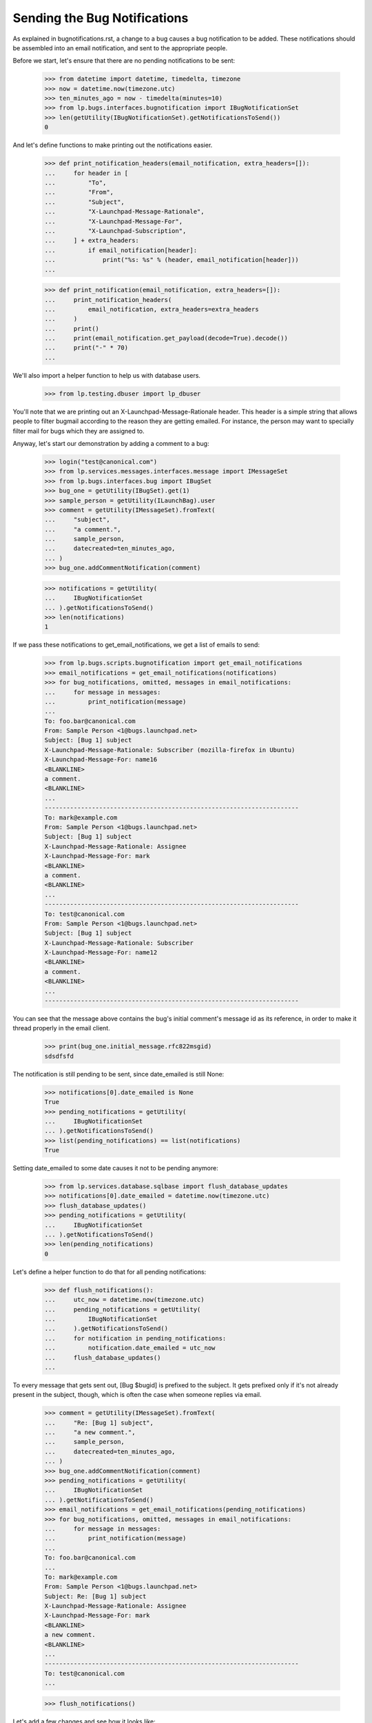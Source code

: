 Sending the Bug Notifications
=============================

As explained in bugnotifications.rst, a change to a bug causes a bug
notification to be added. These notifications should be assembled into
an email notification, and sent to the appropriate people.

Before we start, let's ensure that there are no pending notifications to
be sent:

    >>> from datetime import datetime, timedelta, timezone
    >>> now = datetime.now(timezone.utc)
    >>> ten_minutes_ago = now - timedelta(minutes=10)
    >>> from lp.bugs.interfaces.bugnotification import IBugNotificationSet
    >>> len(getUtility(IBugNotificationSet).getNotificationsToSend())
    0

And let's define functions to make printing out the notifications
easier.

    >>> def print_notification_headers(email_notification, extra_headers=[]):
    ...     for header in [
    ...         "To",
    ...         "From",
    ...         "Subject",
    ...         "X-Launchpad-Message-Rationale",
    ...         "X-Launchpad-Message-For",
    ...         "X-Launchpad-Subscription",
    ...     ] + extra_headers:
    ...         if email_notification[header]:
    ...             print("%s: %s" % (header, email_notification[header]))
    ...

    >>> def print_notification(email_notification, extra_headers=[]):
    ...     print_notification_headers(
    ...         email_notification, extra_headers=extra_headers
    ...     )
    ...     print()
    ...     print(email_notification.get_payload(decode=True).decode())
    ...     print("-" * 70)
    ...

We'll also import a helper function to help us with database users.

    >>> from lp.testing.dbuser import lp_dbuser

You'll note that we are printing out an X-Launchpad-Message-Rationale
header. This header is a simple string that allows people to filter
bugmail according to the reason they are getting emailed. For instance,
the person may want to specially filter mail for bugs which they are
assigned to.

Anyway, let's start our demonstration by adding a comment to a bug:

    >>> login("test@canonical.com")
    >>> from lp.services.messages.interfaces.message import IMessageSet
    >>> from lp.bugs.interfaces.bug import IBugSet
    >>> bug_one = getUtility(IBugSet).get(1)
    >>> sample_person = getUtility(ILaunchBag).user
    >>> comment = getUtility(IMessageSet).fromText(
    ...     "subject",
    ...     "a comment.",
    ...     sample_person,
    ...     datecreated=ten_minutes_ago,
    ... )
    >>> bug_one.addCommentNotification(comment)

    >>> notifications = getUtility(
    ...     IBugNotificationSet
    ... ).getNotificationsToSend()
    >>> len(notifications)
    1

If we pass these notifications to get_email_notifications, we get a
list of emails to send:

    >>> from lp.bugs.scripts.bugnotification import get_email_notifications
    >>> email_notifications = get_email_notifications(notifications)
    >>> for bug_notifications, omitted, messages in email_notifications:
    ...     for message in messages:
    ...         print_notification(message)
    ...
    To: foo.bar@canonical.com
    From: Sample Person <1@bugs.launchpad.net>
    Subject: [Bug 1] subject
    X-Launchpad-Message-Rationale: Subscriber (mozilla-firefox in Ubuntu)
    X-Launchpad-Message-For: name16
    <BLANKLINE>
    a comment.
    <BLANKLINE>
    ...
    ----------------------------------------------------------------------
    To: mark@example.com
    From: Sample Person <1@bugs.launchpad.net>
    Subject: [Bug 1] subject
    X-Launchpad-Message-Rationale: Assignee
    X-Launchpad-Message-For: mark
    <BLANKLINE>
    a comment.
    <BLANKLINE>
    ...
    ----------------------------------------------------------------------
    To: test@canonical.com
    From: Sample Person <1@bugs.launchpad.net>
    Subject: [Bug 1] subject
    X-Launchpad-Message-Rationale: Subscriber
    X-Launchpad-Message-For: name12
    <BLANKLINE>
    a comment.
    <BLANKLINE>
    ...
    ----------------------------------------------------------------------

You can see that the message above contains the bug's initial comment's
message id as its reference, in order to make it thread properly in the
email client.

    >>> print(bug_one.initial_message.rfc822msgid)
    sdsdfsfd

The notification is still pending to be sent, since date_emailed is
still None:

    >>> notifications[0].date_emailed is None
    True
    >>> pending_notifications = getUtility(
    ...     IBugNotificationSet
    ... ).getNotificationsToSend()
    >>> list(pending_notifications) == list(notifications)
    True

Setting date_emailed to some date causes it not to be pending anymore:

    >>> from lp.services.database.sqlbase import flush_database_updates
    >>> notifications[0].date_emailed = datetime.now(timezone.utc)
    >>> flush_database_updates()
    >>> pending_notifications = getUtility(
    ...     IBugNotificationSet
    ... ).getNotificationsToSend()
    >>> len(pending_notifications)
    0

Let's define a helper function to do that for all pending notifications:

    >>> def flush_notifications():
    ...     utc_now = datetime.now(timezone.utc)
    ...     pending_notifications = getUtility(
    ...         IBugNotificationSet
    ...     ).getNotificationsToSend()
    ...     for notification in pending_notifications:
    ...         notification.date_emailed = utc_now
    ...     flush_database_updates()
    ...

To every message that gets sent out, [Bug $bugid] is prefixed to the
subject. It gets prefixed only if it's not already present in the
subject, though, which is often the case when someone replies via email.

    >>> comment = getUtility(IMessageSet).fromText(
    ...     "Re: [Bug 1] subject",
    ...     "a new comment.",
    ...     sample_person,
    ...     datecreated=ten_minutes_ago,
    ... )
    >>> bug_one.addCommentNotification(comment)
    >>> pending_notifications = getUtility(
    ...     IBugNotificationSet
    ... ).getNotificationsToSend()
    >>> email_notifications = get_email_notifications(pending_notifications)
    >>> for bug_notifications, omitted, messages in email_notifications:
    ...     for message in messages:
    ...         print_notification(message)
    ...
    To: foo.bar@canonical.com
    ...
    To: mark@example.com
    From: Sample Person <1@bugs.launchpad.net>
    Subject: Re: [Bug 1] subject
    X-Launchpad-Message-Rationale: Assignee
    X-Launchpad-Message-For: mark
    <BLANKLINE>
    a new comment.
    <BLANKLINE>
    ...
    ----------------------------------------------------------------------
    To: test@canonical.com
    ...

    >>> flush_notifications()

Let's add a few changes and see how it looks like:

    >>> from lp.bugs.adapters.bugchange import (
    ...     BugTitleChange,
    ...     BugInformationTypeChange,
    ... )
    >>> from lp.app.enums import InformationType

    >>> bug_one.addChange(
    ...     BugTitleChange(
    ...         ten_minutes_ago,
    ...         sample_person,
    ...         "title",
    ...         "Old summary",
    ...         "New summary",
    ...     )
    ... )
    >>> bug_one.addChange(
    ...     BugInformationTypeChange(
    ...         ten_minutes_ago,
    ...         sample_person,
    ...         "information_type",
    ...         InformationType.PUBLIC,
    ...         InformationType.USERDATA,
    ...     )
    ... )
    >>> pending_notifications = getUtility(
    ...     IBugNotificationSet
    ... ).getNotificationsToSend()
    >>> len(pending_notifications)
    2

    >>> email_notifications = get_email_notifications(pending_notifications)
    >>> for bug_notifications, omitted, messages in email_notifications:
    ...     for message in messages:
    ...         print_notification(message)
    ...
    To: foo.bar@canonical.com
    ...
    To: mark@example.com
    From: Sample Person <1@bugs.launchpad.net>
    Subject: [Bug 1] Re: Firefox does not support SVG
    X-Launchpad-Message-Rationale: Assignee
    X-Launchpad-Message-For: mark
    <BLANKLINE>
    ** Summary changed:
    - Old summary
    + New summary
    <BLANKLINE>
    ** Information type changed from Public to Private
    <BLANKLINE>
    --
    ...
    ----------------------------------------------------------------------
    To: test@canonical.com
    ...

If we insert a comment and some more changes, they will be included in
the constructed email:

    >>> comment = getUtility(IMessageSet).fromText(
    ...     "subject",
    ...     "a new comment.",
    ...     sample_person,
    ...     datecreated=ten_minutes_ago,
    ... )
    >>> bug_one.addCommentNotification(comment)
    >>> bug_one.addChange(
    ...     BugTitleChange(
    ...         ten_minutes_ago,
    ...         sample_person,
    ...         "title",
    ...         "New summary",
    ...         "Another summary",
    ...     )
    ... )
    >>> bug_one.addChange(
    ...     BugInformationTypeChange(
    ...         ten_minutes_ago,
    ...         sample_person,
    ...         "information_type",
    ...         InformationType.USERDATA,
    ...         InformationType.PUBLIC,
    ...     )
    ... )
    >>> pending_notifications = getUtility(
    ...     IBugNotificationSet
    ... ).getNotificationsToSend()
    >>> len(pending_notifications)
    5

Notice how the comment is in the top of the email, and the changes are
in the order they were added:

    >>> email_notifications = get_email_notifications(pending_notifications)
    >>> for bug_notifications, omitted, messages in email_notifications:
    ...     for message in messages:
    ...         print_notification(message)
    ...
    To: foo.bar@canonical.com
    ...
    To: mark@example.com
    From: Sample Person <1@bugs.launchpad.net>
    Subject: [Bug 1] Re: Firefox does not support SVG
    X-Launchpad-Message-Rationale: Assignee
    X-Launchpad-Message-For: mark
    <BLANKLINE>
    a new comment.
    <BLANKLINE>
    ** Summary changed:
    - Old summary
    + New summary
    <BLANKLINE>
    ** Summary changed:
    - New summary
    + Another summary
    <BLANKLINE>
    --
    ...
    ----------------------------------------------------------------------
    To: test@canonical.com
    ...

If you look carefully, there's a surprise in that output: the visibility
changes are not reported.  This is because they are done and then undone
within the same notification.  Undone changes like that are omitted.
moreover, if the email only would have reported done/undone changes, it
is not sent at all.  This is tested elsewhere (see
lp/bugs/tests/test_bugnotification.py), and not demonstrated here.

Another thing worth noting is that there's a blank line before the
signature, and the signature marker has a trailing space.

    >>> message.get_payload(decode=True).decode().splitlines()  # noqa
    [...,
     '',
     '-- ',
     'You received this bug notification because you are subscribed to the bug',
     'report.',
     'http://bugs.launchpad.test/bugs/1',
     '',
     'Title:',
     '  Firefox does not support SVG'...]

    >>> flush_notifications()

We send the notification only if the user hasn't done any other changes
for the last 5 minutes:

    >>> now = datetime.now(timezone.utc)
    >>> for minutes_ago in reversed(range(10)):
    ...     bug_one.addChange(
    ...         BugInformationTypeChange(
    ...             now - timedelta(minutes=minutes_ago),
    ...             sample_person,
    ...             "information_type",
    ...             InformationType.PUBLIC,
    ...             InformationType.USERDATA,
    ...         )
    ...     )
    ...
    >>> pending_notifications = getUtility(
    ...     IBugNotificationSet
    ... ).getNotificationsToSend()
    >>> len(pending_notifications)
    0

    >>> flush_notifications()

If a team without a contact address is subscribed to the bug, the
notification will be sent to all members individually.

    >>> with lp_dbuser():
    ...     owner = factory.makePerson(email="owner@example.com")
    ...     addressless = factory.makeTeam(
    ...         owner=owner,
    ...         name="addressless",
    ...         displayname="Addressless Team",
    ...     )
    ...
    >>> addressless.preferredemail is None
    True
    >>> for member in addressless.activemembers:
    ...     print(member.preferredemail.email)
    ...
    owner@example.com

    >>> with lp_dbuser():
    ...     ignored = bug_one.subscribe(addressless, addressless)
    ...     comment = getUtility(IMessageSet).fromText(
    ...         "subject",
    ...         "a comment.",
    ...         sample_person,
    ...         datecreated=ten_minutes_ago,
    ...     )
    ...     bug_one.addCommentNotification(comment)
    ...

    >>> pending_notifications = getUtility(
    ...     IBugNotificationSet
    ... ).getNotificationsToSend()
    >>> len(pending_notifications)
    1

    >>> email_notifications = get_email_notifications(pending_notifications)
    >>> for bug_notifications, omitted, messages in email_notifications:
    ...     for message in messages:
    ...         print(message["To"])
    ...
    foo.bar@canonical.com
    mark@example.com
    owner@example.com
    test@canonical.com

    >>> flush_notifications()

Duplicates
----------

We will need a fresh new bug.

    >>> from lp.bugs.interfaces.bug import CreateBugParams
    >>> from lp.registry.interfaces.distribution import IDistributionSet
    >>> ubuntu = getUtility(IDistributionSet).getByName("ubuntu")
    >>> description = getUtility(IMessageSet).fromText(
    ...     "subject",
    ...     "a description of the bug.",
    ...     sample_person,
    ...     datecreated=ten_minutes_ago,
    ... )
    >>> params = CreateBugParams(
    ...     msg=description, owner=sample_person, title="new bug"
    ... )

    >>> with lp_dbuser():
    ...     new_bug = ubuntu.createBug(params)
    ...

No duplicate information is included.

    >>> notifications = getUtility(
    ...     IBugNotificationSet
    ... ).getNotificationsToSend()
    >>> len(notifications)
    1

    >>> for bug_notifications, omitted, messages in get_email_notifications(
    ...     notifications
    ... ):
    ...     for message in messages:
    ...         print_notification(
    ...             message, extra_headers=["X-Launchpad-Bug-Duplicate"]
    ...         )
    To: test@canonical.com
    From: Sample Person <...@bugs.launchpad.net>
    Subject: [Bug ...] [NEW] new bug
    X-Launchpad-Message-Rationale: Subscriber
    X-Launchpad-Message-For: name12
    <BLANKLINE>
    Public bug reported:
    ...
    ----------------------------------------------------------------------

    >>> flush_notifications()

If a bug is a duplicate of another bug, a marker gets inserted at the
top of the email:

    >>> with lp_dbuser():
    ...     new_bug.markAsDuplicate(bug_one)
    ...
    >>> comment = getUtility(IMessageSet).fromText(
    ...     "subject",
    ...     "a comment.",
    ...     sample_person,
    ...     datecreated=ten_minutes_ago,
    ... )
    >>> new_bug.addCommentNotification(comment)
    >>> notifications = getUtility(
    ...     IBugNotificationSet
    ... ).getNotificationsToSend()
    >>> len(notifications)
    1

    >>> for bug_notifications, omitted, messages in get_email_notifications(
    ...     notifications
    ... ):
    ...     for message in messages:
    ...         print_notification(
    ...             message, extra_headers=["X-Launchpad-Bug-Duplicate"]
    ...         )
    To: test@canonical.com
    From: Sample Person <...@bugs.launchpad.net>
    Subject: [Bug ...] subject
    X-Launchpad-Message-Rationale: Subscriber
    X-Launchpad-Message-For: name12
    X-Launchpad-Bug-Duplicate: 1
    <BLANKLINE>
    *** This bug is a duplicate of bug 1 ***
        http://bugs.launchpad.test/bugs/1
    ...
    ----------------------------------------------------------------------

    >>> flush_notifications()


Security Vulnerabilities
------------------------

When a new security related bug is filed, a small notification is
inserted at the top of the message body.

    >>> sec_vuln_description = getUtility(IMessageSet).fromText(
    ...     "Zero-day on Frobulator",
    ...     "Woah.",
    ...     sample_person,
    ...     datecreated=ten_minutes_ago,
    ... )

    >>> with lp_dbuser():
    ...     sec_vuln_bug = ubuntu.createBug(
    ...         CreateBugParams(
    ...             msg=sec_vuln_description,
    ...             owner=sample_person,
    ...             title="Zero-day on Frobulator",
    ...             information_type=InformationType.PRIVATESECURITY,
    ...         )
    ...     )
    ...

    >>> notifications = getUtility(
    ...     IBugNotificationSet
    ... ).getNotificationsToSend()
    >>> email_notifications = get_email_notifications(notifications)
    >>> for bug_notifications, omitted, messages in email_notifications:
    ...     for message in messages:
    ...         print_notification(message)
    ...
    To: test@canonical.com
    From: Sample Person <...@bugs.launchpad.net>
    Subject: [Bug ...] [NEW] Zero-day on Frobulator
    X-Launchpad-Message-Rationale: Subscriber
    X-Launchpad-Message-For: name12
    <BLANKLINE>
    *** This bug is a security vulnerability ***
    <BLANKLINE>
    ...

    >>> flush_notifications()

The message is only inserted for new bugs, not for modified bugs:

    >>> comment = getUtility(IMessageSet).fromText(
    ...     "subject",
    ...     "a comment.",
    ...     sample_person,
    ...     datecreated=ten_minutes_ago,
    ... )
    >>> sec_vuln_bug.addCommentNotification(comment)

    >>> notifications = getUtility(
    ...     IBugNotificationSet
    ... ).getNotificationsToSend()
    >>> email_notifications = get_email_notifications(notifications)
    >>> for bug_notifications, omitted, messages in email_notifications:
    ...     for message in messages:
    ...         print_notification(message)
    ...
    To: test@canonical.com
    From: Sample Person <...@bugs.launchpad.net>
    Subject: [Bug ...] subject
    X-Launchpad-Message-Rationale: Subscriber
    X-Launchpad-Message-For: name12
    <BLANKLINE>
    a comment.
    <BLANKLINE>
    ...

    >>> flush_notifications()


The cronscript
--------------

There's a cronsript which does the sending of the email. Let's add a
few notifications to show that it works.

    >>> comment = getUtility(IMessageSet).fromText(
    ...     "subject",
    ...     "a comment.",
    ...     sample_person,
    ...     datecreated=ten_minutes_ago,
    ... )
    >>> bug_one.addCommentNotification(comment)
    >>> bug_one.addChange(
    ...     BugTitleChange(
    ...         ten_minutes_ago,
    ...         sample_person,
    ...         "title",
    ...         "Another summary",
    ...         "New summary",
    ...     )
    ... )
    >>> comment = getUtility(IMessageSet).fromText(
    ...     "subject",
    ...     "another comment.",
    ...     sample_person,
    ...     datecreated=ten_minutes_ago,
    ... )
    >>> bug_one.addCommentNotification(comment)
    >>> bug_one.addChange(
    ...     BugTitleChange(
    ...         ten_minutes_ago,
    ...         sample_person,
    ...         "title",
    ...         "Summary #431",
    ...         "Summary bleugh I'm going mad",
    ...     )
    ... )

    >>> bug_two = getUtility(IBugSet).get(2)
    >>> comment = getUtility(IMessageSet).fromText(
    ...     "subject",
    ...     "a comment.",
    ...     sample_person,
    ...     datecreated=ten_minutes_ago,
    ... )
    >>> bug_two.addCommentNotification(comment)
    >>> bug_two.addChange(
    ...     BugTitleChange(
    ...         ten_minutes_ago,
    ...         sample_person,
    ...         "title",
    ...         "Old summary",
    ...         "New summary",
    ...     )
    ... )
    >>> bug_two.addChange(
    ...     BugInformationTypeChange(
    ...         ten_minutes_ago,
    ...         sample_person,
    ...         "information_type",
    ...         InformationType.PUBLIC,
    ...         InformationType.USERDATA,
    ...     )
    ... )
    >>> bug_two.addChange(
    ...     BugInformationTypeChange(
    ...         ten_minutes_ago,
    ...         sample_person,
    ...         "information_type",
    ...         InformationType.USERDATA,
    ...         InformationType.PUBLIC,
    ...     )
    ... )

    >>> notifications = getUtility(
    ...     IBugNotificationSet
    ... ).getNotificationsToSend()
    >>> len(notifications)
    8

We need to commit the transaction so that the cronscript will see the
notifications.

    >>> import transaction
    >>> transaction.commit()

Now, let's run the cronscript and look at the output. Passing -v to it
makes it write out the emails it sends.

    >>> import subprocess
    >>> process = subprocess.Popen(
    ...     "cronscripts/send-bug-notifications.py -v",
    ...     shell=True,
    ...     stdin=subprocess.PIPE,
    ...     stdout=subprocess.PIPE,
    ...     stderr=subprocess.PIPE,
    ...     universal_newlines=True,
    ... )
    >>> (out, err) = process.communicate()
    >>> process.returncode
    0
    >>> print(err)
    INFO    ...
    INFO    Notifying test@canonical.com about bug 2.
    ...
    From: Sample Person <...@bugs.launchpad.net>
    To: test@canonical.com
    Reply-To: Bug 2 <2@bugs.launchpad.net>
    ...
    References: foo@example.com-332342--1231
    ...
    X-Launchpad-Message-Rationale: Assignee
    X-Launchpad-Message-For: name12
    ...
    INFO    Notifying foo.bar@canonical.com about bug 1.
    ...
    From: Sample Person <...@bugs.launchpad.net>
    To: foo.bar@canonical.com
    Reply-To: Bug 1 <1@bugs.launchpad.net>
    ...
    References: sdsdfsfd
    ...
    X-Launchpad-Message-Rationale: Subscriber (mozilla-firefox in Ubuntu)
    X-Launchpad-Message-For: name16
    ...
    INFO    Notifying mark@example.com about bug 1.
    ...
    INFO    Notifying owner@example.com about bug 1.
    ...
    INFO    Notifying test@canonical.com about bug 1.
    ...
    INFO    Notifying foo.bar@canonical.com about bug 1.
    ...
    From: Sample Person <...@bugs.launchpad.net>
    To: foo.bar@canonical.com
    Reply-To: Bug 1 <1@bugs.launchpad.net>
    ...
    References: sdsdfsfd
    ...
    X-Launchpad-Message-Rationale: Subscriber (mozilla-firefox in Ubuntu)
    X-Launchpad-Message-For: name16
    Errors-To: bounces@canonical.com
    Return-Path: bounces@canonical.com
    Precedence: bulk
    ...
    <BLANKLINE>
    another comment.
    <BLANKLINE>
    ** Summary changed:
    <BLANKLINE>
    - Summary #431
    + Summary bleugh I'm going mad
    <BLANKLINE>
    --...
    You received this bug notification because...
    INFO    Notifying mark@example.com about bug 1.
    ...
    INFO    Notifying owner@example.com about bug 1.
    ...
    INFO    Notifying test@canonical.com about bug 1.
    ...

Note that the message omitted the undone information type change.

The cronscript has to be sure to mark all notifications, omitted and
otherwise, as sent.  It also marks the omitted notifications with a status,
so if there are any problems we can identify which notifications were omitted
during analysis.  We'll commit a transaction to synchronize the database,
and then look at the notifications available.

    >>> transaction.commit()

    >>> notifications = getUtility(
    ...     IBugNotificationSet
    ... ).getNotificationsToSend()
    >>> len(notifications)
    0

They have all been marked as sent, including the omitted ones.  Let's look
more carefully at the notifications just to see that the status has
been set properly.

    >>> from lp.bugs.model.bugnotification import BugNotification
    >>> from lp.services.database.interfaces import IStore
    >>> for notification in list(
    ...     IStore(BugNotification)
    ...     .find(BugNotification)
    ...     .order_by(BugNotification.id)
    ... )[-8:]:
    ...     if notification.is_comment:
    ...         identifier = "comment"
    ...     else:
    ...         identifier = notification.activity.whatchanged
    ...     print(identifier, notification.status.title)
    comment Sent
    summary Sent
    comment Sent
    summary Sent
    comment Sent
    summary Sent
    information type Omitted
    information type Omitted


The X-Launchpad-Bug header
--------------------------

When a notification is sent out about a bug, the X-Launchpad-Bug header is
filled with data about that bug:

    >>> with lp_dbuser():
    ...     bug_three = getUtility(IBugSet).get(3)
    ...     subscription = bug_three.subscribe(sample_person, sample_person)
    ...

    >>> comment = getUtility(IMessageSet).fromText(
    ...     "subject",
    ...     "a short comment.",
    ...     sample_person,
    ...     datecreated=ten_minutes_ago,
    ... )
    >>> bug_three.addCommentNotification(comment)
    >>> notifications = getUtility(
    ...     IBugNotificationSet
    ... ).getNotificationsToSend()
    >>> len(notifications)
    1

If we take a closer look at a notification, we can see that
X-Launchpad-Bug headers were added:

    >>> email_notifications = get_email_notifications(notifications)
    >>> for bug_notifications, omitted, messages in email_notifications:
    ...     for message in messages:
    ...         for line in sorted(message.get_all("X-Launchpad-Bug")):
    ...             print(line)
    ...
    distribution=debian; distroseries=sarge;... milestone=3.1;...
    distribution=debian; distroseries=woody;...
    distribution=debian; sourcepackage=mozilla-firefox; component=...

The milestone field in X-Launchpad-Bug won't be filled where no milestone is
specified:

    >>> for line in sorted(message.get_all("X-Launchpad-Bug")):
    ...     "milestone" in line
    ...
    True
    False
    False


The X-Launchpad-Bug-Tags header
-------------------------------

First, a helper function that triggers notifications by adding a
comment to a given bug, another that returns a sorted list of new
email messages, and a third that combines the first two.

    >>> def trigger_notifications(bug):
    ...     comment = getUtility(IMessageSet).fromText(
    ...         "subject",
    ...         "a short comment.",
    ...         sample_person,
    ...         datecreated=ten_minutes_ago,
    ...     )
    ...     bug.addCommentNotification(comment)
    ...     return getUtility(IBugNotificationSet).getNotificationsToSend()
    ...

    >>> def get_email_messages(notifications):
    ...     messages = (
    ...         message
    ...         for bug_notifications, omitted, messages in get_email_notifications(  # noqa
    ...             notifications
    ...         )
    ...         for message in messages
    ...     )
    ...     return sorted(messages, key=lambda message: message["To"])
    ...

    >>> def trigger_and_get_email_messages(bug):
    ...     flush_notifications()
    ...     notifications = trigger_notifications(bug)
    ...     return get_email_messages(notifications)
    ...

If a bug is tagged, those tags will be included in the message in the
X-Launchpad-Bug-Tags header.

    >>> for tag in bug_three.tags:
    ...     print(tag)
    ...
    layout-test

    >>> for message in trigger_and_get_email_messages(bug_three):
    ...     for line in message.get_all("X-Launchpad-Bug-Tags"):
    ...         print(line)
    ...
    layout-test

If we add a tag to bug three that will also be included in the header.
The tags will be space-separated to allow the list to be wrapped if it
gets over-long.

    >>> with lp_dbuser():
    ...     bug_three.tags = ["layout-test", "another-tag", "yet-another"]
    ...

    >>> bug_three = getUtility(IBugSet).get(3)
    >>> for message in trigger_and_get_email_messages(bug_three):
    ...     for line in message.get_all("X-Launchpad-Bug-Tags"):
    ...         print(line)
    ...
    another-tag layout-test yet-another

If we remove the tags from the bug, the X-Launchpad-Bug-Tags header
won't be included.

    >>> with lp_dbuser():
    ...     bug_three.tags = []
    ...

    >>> bug_three = getUtility(IBugSet).get(3)
    >>> for message in trigger_and_get_email_messages(bug_three):
    ...     message.get_all("X-Launchpad-Bug-Tags")
    ...


The X-Launchpad-Bug-Information-Type header
-------------------------------------------

When a notification is sent out about a bug, the
X-Launchpad-Bug-Information-Type header shows the information type value
assigned to the bug. For backwards compatibility, the X-Launchpad-Bug-Private
and X-Launchpad-Bug-Security-Vulnerability headers are also set. These headers
can have the value "yes" or "no".

    >>> print(bug_three.information_type.title)
    Public

    >>> def print_message_header_details(message):
    ...     print(
    ...         "%s %s %s %s"
    ...         % (
    ...             message["To"],
    ...             message.get_all("X-Launchpad-Bug-Private"),
    ...             message.get_all("X-Launchpad-Bug-Security-Vulnerability"),
    ...             message.get_all("X-Launchpad-Bug-Information-Type"),
    ...         )
    ...     )
    ...

    >>> for message in trigger_and_get_email_messages(bug_three):
    ...     print_message_header_details(message)
    ...
    test@canonical.com ['no'] ['no'] ['Public']

Predictably, private bugs are sent with a slightly different header:

    >>> with lp_dbuser():
    ...     bug_three.transitionToInformationType(
    ...         InformationType.USERDATA, sample_person
    ...     )
    ...
    True
    >>> print(bug_three.information_type.title)
    Private

    >>> for message in trigger_and_get_email_messages(bug_three):
    ...     print_message_header_details(message)
    ...
    test@canonical.com ['yes'] ['no']  ['Private']

Now transition the bug to private security:

    >>> with lp_dbuser():
    ...     bug_three.transitionToInformationType(
    ...         InformationType.PRIVATESECURITY, getUtility(ILaunchBag).user
    ...     )
    ...
    True
    >>> print(bug_three.information_type.title)
    Private Security

    >>> for message in trigger_and_get_email_messages(bug_three):
    ...     print_message_header_details(message)
    ...
    test@canonical.com ['yes'] ['yes']  ['Private Security']


The X-Launchpad-Bug-Commenters header
-------------------------------------

The X-Launchpad-Bug-Recipient-Commented header lists all user IDs of
people who have ever commented on the bug. It's a space-separated
list.

    >>> message = trigger_and_get_email_messages(bug_three)[0]
    >>> print(message.get("X-Launchpad-Bug-Commenters"))
    name12

    >>> from lp.registry.interfaces.person import IPersonSet
    >>> foo_bar = getUtility(IPersonSet).getByEmail("foo.bar@canonical.com")

    >>> from lp.bugs.interfaces.bugmessage import IBugMessageSet
    >>> with lp_dbuser():
    ...     ignored = getUtility(IBugMessageSet).createMessage(
    ...         "Hungry", bug_three, foo_bar, "Make me a sandwich."
    ...     )
    ...

    >>> message = trigger_and_get_email_messages(bug_three)[0]
    >>> print(message.get("X-Launchpad-Bug-Commenters"))
    name12 name16

It only lists each user once, no matter how many comments they've
made.

    >>> with lp_dbuser():
    ...     ignored = getUtility(IBugMessageSet).createMessage(
    ...         "Hungry", bug_three, foo_bar, "Make me a sandwich."
    ...     )
    ...

    >>> message = trigger_and_get_email_messages(bug_three)[0]
    >>> print(message.get("X-Launchpad-Bug-Commenters"))
    name12 name16


The X-Launchpad-Bug-Reporter header
-----------------------------------

The X-Launchpad-Bug-Reporter header contains information about the Launchpad
user who originally reported the bug and opened the bug's first bug task.

    >>> message = trigger_and_get_email_messages(bug_three)[0]
    >>> print(message.get("X-Launchpad-Bug-Reporter"))
    Foo Bar (name16)


Verbose bug notifications
-------------------------

It is possible for users to have all the bug notifications which they
receive include the bug description and status. This helps in those
cases where the user doesn't save bug notifications, which can make
subsequent notifications seem somewhat obscure.

To demonstrate verbose notifications, we'll create a bug, and subscribe
some very picky users to it. Verbose Person wants verbose emails, while
Concise Person does not. We'll also create teams and give them members
with different verbose_bugnotifications settings.

    >>> with lp_dbuser():
    ...     bug = factory.makeBug(
    ...         target=factory.makeProduct(displayname="Foo"),
    ...         title="In the beginning, the universe was created. This "
    ...         "has made a lot of people very angry and has been "
    ...         "widely regarded as a bad move",
    ...         description="This is a long description of the bug, which "
    ...         "will be automatically wrapped by the BugNotification "
    ...         "machinery. Ain't technology great?",
    ...     )
    ...     verbose_person = factory.makePerson(
    ...         name="verbose-person",
    ...         displayname="Verbose Person",
    ...         email="verbose@example.com",
    ...         selfgenerated_bugnotifications=True,
    ...     )
    ...     verbose_person.verbose_bugnotifications = True
    ...     ignored = bug.subscribe(verbose_person, verbose_person)
    ...     concise_person = factory.makePerson(
    ...         name="concise-person",
    ...         displayname="Concise Person",
    ...         email="concise@example.com",
    ...     )
    ...     concise_person.verbose_bugnotifications = False
    ...     ignored = bug.subscribe(concise_person, concise_person)
    ...


Concise Team doesn't want verbose notifications, while Concise Team
Person, a member, does.

    >>> with lp_dbuser():
    ...     concise_team = factory.makeTeam(
    ...         name="conciseteam", displayname="Concise Team"
    ...     )
    ...     concise_team.verbose_bugnotifications = False
    ...     concise_team_person = factory.makePerson(
    ...         name="conciseteam-person",
    ...         displayname="Concise Team Person",
    ...         email="conciseteam@example.com",
    ...     )
    ...     concise_team_person.verbose_bugnotifications = True
    ...     ignored = concise_team.addMember(
    ...         concise_team_person, concise_team_person
    ...     )
    ...     ignored = bug.subscribe(concise_team, concise_team_person)
    ...

Verbose Team wants verbose notifications, while Verbose Team Person, a
member, does not.

    >>> with lp_dbuser():
    ...     verbose_team = factory.makeTeam(
    ...         name="verboseteam", displayname="Verbose Team"
    ...     )
    ...     verbose_team.verbose_bugnotifications = True
    ...     verbose_team_person = factory.makePerson(
    ...         name="verboseteam-person",
    ...         displayname="Verbose Team Person",
    ...         email="verboseteam@example.com",
    ...     )
    ...     verbose_team_person.verbose_bugnotifications = False
    ...     ignored = verbose_team.addMember(
    ...         verbose_team_person, verbose_team_person
    ...     )
    ...     ignored = bug.subscribe(verbose_team, verbose_team_person)
    ...

We'll expire all existing notifications since we're not interested in
them:

    >>> notifications = getUtility(
    ...     IBugNotificationSet
    ... ).getNotificationsToSend()
    >>> len(notifications)
    1

    >>> for notification in notifications:
    ...     notification.date_emailed = datetime.now(timezone.utc)
    ...


If we then add a comment to the bug, the subscribers will receive
notifications containing that comment.

    >>> comment = getUtility(IMessageSet).fromText(
    ...     "subject",
    ...     "a really simple comment.",
    ...     verbose_person,
    ...     datecreated=ten_minutes_ago,
    ... )
    >>> bug.addCommentNotification(comment)

    >>> notifications = getUtility(
    ...     IBugNotificationSet
    ... ).getNotificationsToSend()
    >>> len(notifications)
    1

If we pass this notification to get_email_notifications we can see that
Verbose Person and Team Person will receive notifications which contain
the bug description and the status in all of its targets. All other
subscribers will receive standard notifications that don't include the
bug description. To help with demonstrating this, we'll define a helper
function.

    >>> def collate_messages_by_recipient(messages):
    ...     messages_by_recipient = {}
    ...     for message in messages:
    ...         recipient = message["To"]
    ...         if recipient in messages_by_recipient:
    ...             messages_by_recipient[recipient].append(message)
    ...         else:
    ...             messages_by_recipient[recipient] = [message]
    ...     return messages_by_recipient
    ...

    >>> from itertools import chain
    >>> collated_messages = collate_messages_by_recipient(
    ...     chain(
    ...         *(
    ...             messages
    ...             for bug_notifications, omitted, messages in get_email_notifications(  # noqa
    ...                 notifications
    ...             )
    ...         )
    ...     )
    ... )

We can see that Concise Person doesn't receive verbose notifications:

    >>> print_notification(collated_messages["concise@example.com"][0])
    To: concise@example.com
    From: Verbose Person <...@bugs.launchpad.net>
    Subject: [Bug ...] subject
    X-Launchpad-Message-Rationale: Subscriber
    X-Launchpad-Message-For: concise-person
    <BLANKLINE>
    a really simple comment.
    <BLANKLINE>
    --
    You received this bug notification because you are subscribed to the bug
    report.
    http://bugs.launchpad.test/bugs/...
    <BLANKLINE>
    Title:
      In the beginning...
    ----------------------------------------------------------------------

However, Concise Person does get an unsubscribe link.

    >>> print_notification(collated_messages["concise@example.com"][0])
    To: concise@example.com
    ...
    To manage notifications about this bug go to:...

Verbose Team Person gets a concise email, even though they belong to a team
that gets verbose email.

    >>> print_notification(collated_messages["verboseteam@example.com"][0])
    To: verboseteam@example.com
    From: Verbose Person <...@bugs.launchpad.net>
    Subject: [Bug ...] subject
    X-Launchpad-Message-Rationale: Subscriber @verboseteam
    X-Launchpad-Message-For: verboseteam
    <BLANKLINE>
    a really simple comment.
    <BLANKLINE>
    --
    You received this bug notification because you are a member of Verbose
    Team, which is subscribed to the bug report.
    http://bugs.launchpad.test/bugs/...
    <BLANKLINE>
    Title:
      In the beginning...
    ----------------------------------------------------------------------

Whereas Verbose Person does get the description and task status:

    >>> print_notification(collated_messages["verbose@example.com"][0])
    To: verbose@example.com
    From: Verbose Person <...@bugs.launchpad.net>
    Subject: [Bug ...] subject
    X-Launchpad-Message-Rationale: Subscriber
    X-Launchpad-Message-For: verbose-person
    <BLANKLINE>
    a really simple comment.
    <BLANKLINE>
    --
    You received this bug notification because you are subscribed to the bug
    report.
    http://bugs.launchpad.test/bugs/...
    <BLANKLINE>
    Title:
      In the beginning...
    <BLANKLINE>
    Status in Foo:
      New
    <BLANKLINE>
    Bug description:
       This is a long description of the bug, which
       will be automatically wrapped by the BugNotification
       machinery. Ain't technology great?
    <BLANKLINE>
    To manage notifications about this bug go to:
    http://bugs.launchpad.test/.../+bug/.../+subscriptions
    ----------------------------------------------------------------------

And Concise Team Person does too, even though their team doesn't want them:

    >>> print_notification(collated_messages["conciseteam@example.com"][0])
    To: conciseteam@example.com
    From: Verbose Person <...@bugs.launchpad.net>
    Subject: [Bug ...] subject
    X-Launchpad-Message-Rationale: Subscriber @conciseteam
    X-Launchpad-Message-For: conciseteam
    <BLANKLINE>
    a really simple comment.
    <BLANKLINE>
    --
    You received this bug notification because you are a member of Concise
    Team, which is subscribed to the bug report.
    http://bugs.launchpad.test/bugs/...
    <BLANKLINE>
    Title:
      In the beginning...
    <BLANKLINE>
    Status in Foo:
      New
    <BLANKLINE>
    Bug description:
       This is a long description of the bug, which
       will be automatically wrapped by the BugNotification
       machinery. Ain't technology great?
    <BLANKLINE>
    To manage notifications about this bug go to:
    http://bugs.launchpad.test/.../+bug/.../+subscriptions
    ----------------------------------------------------------------------

It's important to note that the bug title and description are wrapped
and indented correctly in verbose notifications.

    >>> message = collated_messages["conciseteam@example.com"][0]
    >>> payload = message.get_payload(decode=True).decode()
    >>> print(payload.splitlines())
    [...
     'Title:',
     '  In the beginning, the universe was created. This has made a lot of',
     '  people very angry and has been widely regarded as a bad move',
     ...
     'Bug description:',
     '  This is a long description of the bug, which will be automatically',
     "  wrapped by the BugNotification machinery. Ain't technology great?"...]

The title is also wrapped and indented in normal notifications.

    >>> message = collated_messages["verboseteam@example.com"][0]
    >>> payload = message.get_payload(decode=True).decode()
    >>> print(payload.strip().splitlines())
    [...
     'Title:',
     '  In the beginning, the universe was created. This has made a lot of',
     '  people very angry and has been widely regarded as a bad move'...]

Self-Generated Bug Notifications
--------------------------------

People (not teams) will have the choice to receive notifications from actions
they generated.  For now, everyone receives these notifications whether they
want them or not.

    >>> with lp_dbuser():
    ...     person = factory.makePerson()
    ...
    >>> person.selfgenerated_bugnotifications
    False
    >>> with lp_dbuser():
    ...     person.selfgenerated_bugnotifications = True
    ...

Teams provide this attribute read-only.

    >>> with lp_dbuser():
    ...     team = factory.makeTeam()
    ...
    >>> team.selfgenerated_bugnotifications
    False
    >>> with lp_dbuser():
    ...     team.selfgenerated_bugnotifications = True
    ...
    Traceback (most recent call last):
    ...
    NotImplementedError: Teams do not support changing this attribute.

Notification Recipients
-----------------------

Bug notifications are sent to direct subscribers of a bug as well as to
structural subscribers. Structural subcribers can select the
notification level of the subscription.

    >>> flush_notifications()

    >>> from lp.bugs.enums import BugNotificationLevel
    >>> from lp.registry.interfaces.product import IProductSet
    >>> firefox = getUtility(IProductSet).getByName("firefox")
    >>> mr_no_privs = getUtility(IPersonSet).getByName("no-priv")
    >>> with lp_dbuser():
    ...     subscription_no_priv = firefox.addBugSubscription(
    ...         mr_no_privs, mr_no_privs
    ...     )
    ...

The notifications generated by addCommentNotification() are sent only to
structural subscribers with no filters, or with the notification level
of COMMENTS or higher. Sample Person's subscription currently does not
have any filters other than the initial catch-all one, so they receive these
notifications.

    >>> print(subscription_no_priv.bug_filters.count())
    1
    >>> comment = getUtility(IMessageSet).fromText(
    ...     "subject",
    ...     "another comment.",
    ...     sample_person,
    ...     datecreated=ten_minutes_ago,
    ... )
    >>> bug_one.addCommentNotification(comment)
    >>> pending_notifications = getUtility(
    ...     IBugNotificationSet
    ... ).getNotificationsToSend()
    >>> email_notifications = get_email_notifications(pending_notifications)
    >>> for bug_notifications, omitted, messages in email_notifications:
    ...     for message in messages:
    ...         print_notification(message)
    ...
    To: foo.bar@canonical.com
    ...
    You received this bug notification because you are subscribed to
    mozilla-firefox in Ubuntu.
    ...
    ----------------------------------------------------------------------
    To: mark@example.com
    ...
    You received this bug notification because you are a bug assignee.
    ...
    ----------------------------------------------------------------------
    To: no-priv@canonical.com
    From: Sample Person <...@bugs.launchpad.net>
    Subject: [Bug 1] subject
    X-Launchpad-Message-Rationale: Subscriber (Mozilla Firefox)
    X-Launchpad-Message-For: no-priv
    <BLANKLINE>
    another comment.
    <BLANKLINE>
    --
    You received this bug notification because you are subscribed to Mozilla
    Firefox.
    ...
    ----------------------------------------------------------------------
    To: owner@example.com
    ...
    You received this bug notification because you are a member of
    Addressless Team, which is subscribed to the bug report.
    ...
    ----------------------------------------------------------------------
    To: test@canonical.com
    ...
    You received this bug notification because you are subscribed to the bug
    report.
    ...
    ----------------------------------------------------------------------

If Sample Person gets a filter with an explicit notification level of
COMMENTS, they also receive these notifications.


    >>> flush_notifications()
    >>> with lp_dbuser():
    ...     filter = subscription_no_priv.newBugFilter()
    ...     filter.bug_notification_level = BugNotificationLevel.COMMENTS
    ...     filter.description = "Allow-comments filter"
    ...

    >>> comment = getUtility(IMessageSet).fromText(
    ...     "subject",
    ...     "another comment.",
    ...     sample_person,
    ...     datecreated=ten_minutes_ago,
    ... )
    >>> bug_one.addCommentNotification(comment)
    >>> pending_notifications = getUtility(
    ...     IBugNotificationSet
    ... ).getNotificationsToSend()
    >>> email_notifications = get_email_notifications(pending_notifications)
    >>> for bug_notifications, omitted, messages in email_notifications:
    ...     for message in messages:
    ...         print_notification(message)
    ...
    To: foo.bar@canonical.com
    ...
    You received this bug notification because you are subscribed to
    mozilla-firefox in Ubuntu.
    ...
    ----------------------------------------------------------------------
    To: mark@example.com
    ...
    You received this bug notification because you are a bug assignee.
    ...
    ----------------------------------------------------------------------
    To: no-priv@canonical.com
    From: Sample Person <...@bugs.launchpad.net>
    Subject: [Bug 1] subject
    X-Launchpad-Message-Rationale: Subscriber (Mozilla Firefox)
    X-Launchpad-Message-For: no-priv
    X-Launchpad-Subscription: Allow-comments filter
    <BLANKLINE>
    another comment.
    <BLANKLINE>
    --
    You received this bug notification because you are subscribed to Mozilla
    Firefox.
    Matching subscriptions: Allow-comments filter
    ...
    ----------------------------------------------------------------------
    To: owner@example.com
    ...
    You received this bug notification because you are a member of
    Addressless Team, which is subscribed to the bug report.
    ...
    ----------------------------------------------------------------------
    To: test@canonical.com
    ...
    You received this bug notification because you are subscribed to the bug
    report.
    ...
    ----------------------------------------------------------------------

If Sample Person's notification level is set to METADATA, they receive
no comment notifications.

    >>> flush_notifications()
    >>> with lp_dbuser():
    ...     filter.bug_notification_level = BugNotificationLevel.METADATA
    ...

    >>> comment = getUtility(IMessageSet).fromText(
    ...     "subject",
    ...     "no comment for no-priv.",
    ...     sample_person,
    ...     datecreated=ten_minutes_ago,
    ... )
    >>> bug_one.addCommentNotification(comment)
    >>> pending_notifications = getUtility(
    ...     IBugNotificationSet
    ... ).getNotificationsToSend()
    >>> email_notifications = get_email_notifications(pending_notifications)
    >>> for bug_notifications, omitted, messages in email_notifications:
    ...     for message in messages:
    ...         print_notification(message)
    ...
    To: foo.bar@canonical.com
    ...
    You received this bug notification because you are subscribed to
    mozilla-firefox in Ubuntu.
    ...
    ----------------------------------------------------------------------
    To: mark@example.com
    ...
    You received this bug notification because you are a bug assignee.
    ...
    ----------------------------------------------------------------------
    To: owner@example.com
    From: Sample Person <...@bugs.launchpad.net>
    Subject: [Bug 1] subject
    X-Launchpad-Message-Rationale: Subscriber @addressless
    X-Launchpad-Message-For: addressless
    <BLANKLINE>
    no comment for no-priv.
    <BLANKLINE>
    --
    You received this bug notification because you are a member of
    Addressless Team, which is subscribed to the bug report.
    ...
    ----------------------------------------------------------------------
    To: test@canonical.com
    ...
    You received this bug notification because you are subscribed to the bug
    report.
    ...
    ----------------------------------------------------------------------

The notifications generated by addChange() are sent only to structural
subscribers with the notification level METADATA or higher. The
notification level of Sample Person is currently METADATA, hence they
receive these notifications.

    >>> bug_one.addChange(
    ...     BugTitleChange(
    ...         ten_minutes_ago,
    ...         sample_person,
    ...         "title",
    ...         "New summary",
    ...         "Whatever",
    ...     )
    ... )
    >>> pending_notifications = getUtility(
    ...     IBugNotificationSet
    ... ).getNotificationsToSend()
    >>> email_notifications = get_email_notifications(pending_notifications)
    >>> for bug_notifications, omitted, messages in email_notifications:
    ...     for message in messages:
    ...         print_notification(message)
    ...
    To: foo.bar@canonical.com
    ...
    You received this bug notification because you are subscribed to
    mozilla-firefox in Ubuntu.
    http://bugs.launchpad.test/bugs/1
    ...
    ----------------------------------------------------------------------
    To: mark@example.com
    ...
    You received this bug notification because you are a bug assignee.
    ...
    ----------------------------------------------------------------------
    To: no-priv@canonical.com
    From: Sample Person <...@bugs.launchpad.net>
    Subject: [Bug 1] subject
    X-Launchpad-Message-Rationale: Subscriber (Mozilla Firefox)
    X-Launchpad-Message-For: no-priv
    X-Launchpad-Subscription: Allow-comments filter
    <BLANKLINE>
    no comment for no-priv.
    <BLANKLINE>
    ** Summary changed:
    - New summary
    + Whatever
    <BLANKLINE>
    --
    You received this bug notification because you are subscribed to Mozilla
    Firefox.
    Matching subscriptions: Allow-comments filter
    ...
    ----------------------------------------------------------------------
    To: owner@example.com
    ...
    You received this bug notification because you are a member of
    Addressless Team, which is subscribed to the bug report.
    ...
    ----------------------------------------------------------------------
    To: test@canonical.com
    ...
    You received this bug notification because you are subscribed to the bug
    report.
    ...
    ----------------------------------------------------------------------

If Sample Person sets their notification level to LIFECYCLE, they receive
no notifications created by addChange().

    >>> flush_notifications()
    >>> with lp_dbuser():
    ...     filter.bug_notification_level = BugNotificationLevel.LIFECYCLE
    ...

    >>> bug_one.addChange(
    ...     BugTitleChange(
    ...         ten_minutes_ago,
    ...         sample_person,
    ...         "title",
    ...         "Whatever",
    ...         "Whatever else",
    ...     )
    ... )
    >>> pending_notifications = getUtility(
    ...     IBugNotificationSet
    ... ).getNotificationsToSend()
    >>> email_notifications = get_email_notifications(pending_notifications)
    >>> for bug_notifications, omitted, messages in email_notifications:
    ...     for message in messages:
    ...         print_notification(message)
    ...
    To: foo.bar@canonical.com
    ...
    You received this bug notification because you are subscribed to
    mozilla-firefox in Ubuntu.
    ...
    ----------------------------------------------------------------------
    To: mark@example.com
    ...
    You received this bug notification because you are a bug assignee.
    ...
    ----------------------------------------------------------------------
    To: owner@example.com
    From: Sample Person <...@bugs.launchpad.net>
    Subject: [Bug 1] Re: Firefox does not support SVG
    X-Launchpad-Message-Rationale: Subscriber @addressless
    X-Launchpad-Message-For: addressless
    <BLANKLINE>
    ** Summary changed:
    - Whatever
    + Whatever else
    <BLANKLINE>
    --
    You received this bug notification because you are a member of
    Addressless Team, which is subscribed to the bug report.
    http://bugs.launchpad.test/bugs/1
    ...
    ----------------------------------------------------------------------
    To: test@canonical.com
    ...
    You received this bug notification because you are subscribed to the bug
    report.
    ...
    ----------------------------------------------------------------------

Note that, if two filters exist and they both match the same bug, the
more inclusive filter wins.  Therefore, while we saw before that the
filter did not allow the change notification through, if we add another
filter that includes metadata then the notification will be sent out
after all.

    >>> flush_notifications()
    >>> with lp_dbuser():
    ...     filter2 = subscription_no_priv.newBugFilter()
    ...     filter2.bug_notification_level = BugNotificationLevel.METADATA
    ...

    >>> bug_one.addChange(
    ...     BugTitleChange(
    ...         ten_minutes_ago,
    ...         sample_person,
    ...         "title",
    ...         "I'm losing my",
    ...         "Marbles",
    ...     )
    ... )
    >>> pending_notifications = getUtility(
    ...     IBugNotificationSet
    ... ).getNotificationsToSend()
    >>> email_notifications = get_email_notifications(pending_notifications)
    >>> for bug_notifications, omitted, messages in email_notifications:
    ...     for message in messages:
    ...         print_notification(message)
    ...
    To: foo.bar@canonical.com
    ...
    You received this bug notification because you are subscribed to
    mozilla-firefox in Ubuntu.
    http://bugs.launchpad.test/bugs/1
    ...
    ----------------------------------------------------------------------
    To: mark@example.com
    ...
    You received this bug notification because you are a bug assignee.
    ...
    ----------------------------------------------------------------------
    To: no-priv@canonical.com
    From: Sample Person <...@bugs.launchpad.net>
    Subject: [Bug 1] Re: Firefox does not support SVG
    X-Launchpad-Message-Rationale: Subscriber (Mozilla Firefox)
    X-Launchpad-Message-For: no-priv
    <BLANKLINE>
    ** Summary changed:
    - I'm losing my
    + Marbles
    <BLANKLINE>
    --
    You received this bug notification because you are subscribed to Mozilla
    Firefox.
    ...
    ----------------------------------------------------------------------
    To: owner@example.com
    ...
    You received this bug notification because you are a member of
    Addressless Team, which is subscribed to the bug report.
    ...
    ----------------------------------------------------------------------
    To: test@canonical.com
    ...
    You received this bug notification because you are subscribed to the bug
    report.
    ...
    ----------------------------------------------------------------------
